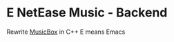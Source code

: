 * E NetEase Music - Backend

  Rewrite [[https://github.com/darknessomi/musicbox/][MusicBox]] in C++
  E means Emacs
